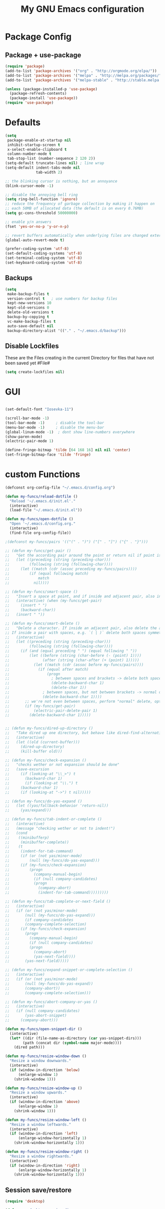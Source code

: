 #+TITLE: My GNU Emacs configuration
#+OPTIONS: toc:4 h:4
#+LAYOUT: post
#+DESCRIPTION: Loading emacs configuration using org-babel
#+TAGS: emacs
#+CATEGORIES: editing

* Package Config
** Package + use-package
#+BEGIN_SRC emacs-lisp
  (require 'package)
  (add-to-list 'package-archives '("org" . "http://orgmode.org/elpa/"))
  (add-to-list 'package-archives '("melpa" . "http://melpa.org/packages/"))
  (add-to-list 'package-archives '("melpa-stable" . "http://stable.melpa.org/packages/"))

  (unless (package-installed-p 'use-package)
    (package-refresh-contents)
    (package-install 'use-package))
  (require 'use-package)
#+END_SRC
* Defaults
#+BEGIN_SRC emacs-lisp
  (setq
   package-enable-at-startup nil
   inhibit-startup-screen t
   x-select-enable-clipboard t
   column-number-mode t
   tab-stop-list (number-sequence 2 120 2))
  (setq-default truncate-lines nil) ; line wrap
  (setq-default indent-tabs-mode nil
                tab-width 2)

  ;; the blinking cursor is nothing, but an annoyance
  (blink-cursor-mode -1)

  ;; disable the annoying bell ring
  (setq ring-bell-function 'ignore)
  ;; reduce the frequency of garbage collection by making it happen on
  ;; each 50MB of allocated data (the default is on every 0.76MB)
  (setq gc-cons-threshold 50000000)

  ;; enable y/n answers
  (fset 'yes-or-no-p 'y-or-n-p)

  ;; revert buffers automatically when underlying files are changed externally
  (global-auto-revert-mode t)

  (prefer-coding-system 'utf-8)
  (set-default-coding-systems 'utf-8)
  (set-terminal-coding-system 'utf-8)
  (set-keyboard-coding-system 'utf-8)

#+END_SRC
** Backups
#+BEGIN_SRC emacs-lisp
  (setq
   make-backup-files t
   version-control t   ; use numbers for backup files
   kept-new-versions 10
   kept-old-versions 0
   delete-old-versions t
   backup-by-copying t
   vc-make-backup-files t
   auto-save-default nil
   backup-directory-alist '(("." . "~/.emacs.d/backup")))
#+END_SRC

** Disable Lockfiles
These are the Files creating in the current Directory for files that have not been saved yet #File#
#+BEGIN_SRC emacs-lisp
(setq create-lockfiles nil)
#+END_SRC

* GUI
#+BEGIN_SRC emacs-lisp

(set-default-font "Iosevka-11")

(scroll-bar-mode -1)
(tool-bar-mode -1)     ; disable the tool-bar
(menu-bar-mode -1)     ; disable the menu-bar
(global-linum-mode -1)  ; dont show line-numbers everywhere
(show-paren-mode)
(electric-pair-mode 1)

(define-fringe-bitmap 'tilde [64 168 16] nil nil 'center)
(set-fringe-bitmap-face 'tilde 'fringe)
#+END_SRC

* custom Functions
#+BEGIN_SRC emacs-lisp
  (defconst org-config-file "~/.emacs.d/config.org")

  (defun my-funcs/reload-dotfile ()
    "Reload '~/.emacs.d/init.el'."
    (interactive)
    (load-file "~/.emacs.d/init.el"))

  (defun my-funcs/open-dotfile ()
    "Open '~/.emacs.d/config.org."
    (interactive)
    (find-file org-config-file))

  ;(defconst my-funcs/pairs '(("(" . ")") ("[" . "]") ("{" . "}")))

  ;; (defun my-funcs/get-pair ()
  ;;   "Get the according pair around the point or return nil if point is not inside an adjacent pair."
  ;;   (let ((preceding (string (preceding-char)))
  ;;         (following (string (following-char))))
  ;;     (let ((match (cdr (assoc preceding my-funcs/pairs))))
  ;;         (if (equal following match)
  ;;             match
  ;;           nil))))

  ;; (defun my-funcs/smart-space ()
  ;;   "Insert a space at point, and if inside and adjacent pair, also insert another space to keep whitespace balanced."
  ;;   (interactive) (when (my-funcs/get-pair)
  ;;     (insert " ")
  ;;     (backward-char))
  ;;   (insert " "))

  ;; (defun my-funcs/smart-delete ()
  ;;   "Delete a character. If inside an adjacent pair, also delete the according closing character.
  ;; If inside a pair with spaces, e.g. `( | )` delete both spaces symmetrically''"
  ;;   (interactive)
  ;;   (let ((preceding (string (preceding-char)))
  ;;         (following (string (following-char))))
  ;;     (if (and (equal preceding " ") (equal following " "))
  ;;         (let ((before (string (char-before (- (point) 1))))
  ;;               (after (string (char-after (+ (point) 1)))))
  ;;           (let ((match (cdr (assoc before my-funcs/pairs))))
  ;;             (if (equal after match)
  ;;                 (progn
  ;;                   ; between spaces and brackets -> delete both spaces first
  ;;                   (delete-backward-char 1)
  ;;                   (delete-char 1))
  ;;               ; between spaces, but not between brackets -> normal delete
  ;;               (delete-backward-char 1))))
  ;;       ;; we're not even between spaces, perform "normal" delete, optionally deleting a pair
  ;;       (if (my-funcs/get-pair)
  ;;           (electric-pair-delete-pair 1)
  ;;         (delete-backward-char 1)))))


  ;; (defun my-funcs/dired-up-directory ()
  ;;   "Take dired up one directory, but behave like dired-find-alternative-file (leave no orphan buffer)"
  ;;   (interactive)
  ;;   (let ((old (current-buffer)))
  ;;     (dired-up-directory)
  ;;     (kill-buffer old)))

  ;; (defun my-funcs/check-expansion ()
  ;;   "checks wether or not expansion should be done"
  ;;   (save-excursion
  ;;     (if (looking-at "\\_>") t
  ;;       (backward-char 1)
  ;;       (if (looking-at "\\.") t
  ;;     (backward-char 1)
  ;;     (if (looking-at "->") t nil)))))

  ;; (defun my-funcs/do-yas-expand ()
  ;;   (let ((yas/fallback-behavior 'return-nil))
  ;;     (yas/expand)))

  ;; (defun my-funcs/tab-indent-or-complete ()
  ;;   (interactive)
  ;;   (message "checking wether or not to indent!")
  ;;   (cond
  ;;    ((minibufferp)
  ;;     (minibuffer-complete))
  ;;    (t
  ;;     (indent-for-tab-command)
  ;;     (if (or (not yas/minor-mode)
  ;;         (null (my-funcs/do-yas-expand)))
  ;;     (if (my-funcs/check-expansion)
  ;;         (progn
  ;;           (company-manual-begin)
  ;;           (if (null company-candidates)
  ;;           (progn
  ;;             (company-abort)
  ;;             (indent-for-tab-command)))))))))

  ;; (defun my-funcs/tab-complete-or-next-field ()
  ;;   (interactive)
  ;;   (if (or (not yas/minor-mode)
  ;;       (null (my-funcs/do-yas-expand)))
  ;;       (if company-candidates
  ;;       (company-complete-selection)
  ;;     (if (my-funcs/check-expansion)
  ;;       (progn
  ;;         (company-manual-begin)
  ;;         (if (null company-candidates)
  ;;         (progn
  ;;           (company-abort)
  ;;           (yas-next-field))))
  ;;       (yas-next-field)))))

  ;; (defun my-funcs/expand-snippet-or-complete-selection ()
  ;;   (interactive)
  ;;   (if (or (not yas/minor-mode)
  ;;       (null (my-funcs/do-yas-expand))
  ;;       (company-abort))
  ;;       (company-complete-selection)))

  ;; (defun my-funcs/abort-company-or-yas ()
  ;;   (interactive)
  ;;   (if (null company-candidates)
  ;;       (yas-abort-snippet)
  ;;     (company-abort)))

  (defun my-funcs/open-snippet-dir ()
    (interactive)
    (let* ((dir (file-name-as-directory (car yas-snippet-dirs)))
          (path (concat dir (symbol-name major-mode))))
      (dired path)))

  (defun my-funcs/resize-window-down ()
    "Resize a window downwards."
    (interactive)
    (if (window-in-direction 'below)
        (enlarge-window 1)
      (shrink-window 1)))

  (defun my-funcs/resize-window-up ()
    "Resize a window upwards."
    (interactive)
    (if (window-in-direction 'above)
        (enlarge-window 1)
      (shrink-window 1)))

  (defun my-funcs/resize-window-left ()
    "Resize a window leftwards."
    (interactive)
    (if (window-in-direction 'left)
        (enlarge-window-horizontally 1)
      (shrink-window-horizontally 1)))

  (defun my-funcs/resize-window-right ()
    "Resize a window rightwards."
    (interactive)
    (if (window-in-direction 'right)
        (enlarge-window-horizontally 1)
      (shrink-window-horizontally 1)))
#+END_SRC

** Session save/restore
#+BEGIN_SRC emacs-lisp
  (require 'desktop)

  (defvar my-desktop-session-dir
    (concat (getenv "HOME") "/.emacs.d/desktop/")
    "*Directory to save desktop sessions in")

  (defvar my-desktop-session-name-hist nil
    "Desktop session name history")

  (defun my-desktop-save (&optional name)
    "Save desktop by name."
    (interactive)
    (unless name
      (setq name (my-desktop-get-session-name "Save session" t)))
    (when name
      (make-directory (concat my-desktop-session-dir name) t)
      (desktop-save (concat my-desktop-session-dir name) t)))

  (defun my-desktop-save-and-clear ()
    "Save and clear desktop."
    (interactive)
    (call-interactively 'my-desktop-save)
    (desktop-clear)
    (setq desktop-dirname nil))

  (defun my-desktop-read (&optional name)
    "Read desktop by name."
    (interactive)
    (unless name
      (setq name (my-desktop-get-session-name "Load session")))
    (when name
      (desktop-clear)
      (desktop-read (concat my-desktop-session-dir name))))

  (defun my-desktop-change (&optional name)
    "Change desktops by name."
    (interactive)
    (let ((name (my-desktop-get-current-name)))
      (when name
        (my-desktop-save name))
      (call-interactively 'my-desktop-read)))

  (defun my-desktop-name ()
    "Return the current desktop name."
    (interactive)
    (let ((name (my-desktop-get-current-name)))
      (if name
          (message (concat "Desktop name: " name))
        (message "No named desktop loaded"))))

  (defun my-desktop-get-current-name ()
    "Get the current desktop name."
    (when desktop-dirname
      (let ((dirname (substring desktop-dirname 0 -1)))
        (when (string= (file-name-directory dirname) my-desktop-session-dir)
          (file-name-nondirectory dirname)))))

  (defun my-desktop-get-session-name (prompt &optional use-default)
    "Get a session name."
    (let* ((default (and use-default (my-desktop-get-current-name)))
           (full-prompt (concat prompt (if default
                                           (concat " (default " default "): ")
                                         ": "))))
      (completing-read full-prompt (and (file-exists-p my-desktop-session-dir)
                                        (directory-files my-desktop-session-dir))
                       nil nil nil my-desktop-session-name-hist default)))

  (defun my-desktop-kill-emacs-hook ()
    "Save desktop before killing emacs."
    (when (file-exists-p (concat my-desktop-session-dir "last-session"))
      (setq desktop-file-modtime
            (nth 5 (file-attributes (desktop-full-file-name (concat my-desktop-session-dir "last-session"))))))
    (my-desktop-save "last-session"))

  (add-hook 'kill-emacs-hook 'my-desktop-kill-emacs-hook)

#+END_SRC
* Package config
** clojure
#+BEGIN_SRC emacs-lisp
  (use-package clojure-mode
    :ensure t
    :config)

  (use-package clj-refactor
    :ensure t
    :config)

  (use-package cider
    :ensure t
    :config
    (use-package cider-hydra
      :ensure t
      :config
      (add-hook 'cider-mode-hook #'cider-hydra-mode))

    (setq cider-repl-display-in-current-window t)
    (setq cider-repl-use-pretty-printing t)
    (autoload 'cider--make-result-overlay "cider-overlays")

    (defun my-funcs/eval-overlay (value point)
      (cider--make-result-overlay (format "%S" value)
        :where point
        :duration 'command)
      ;; Preserve the return value.
      value)

    (advice-add 'eval-last-sexp :filter-return
                (lambda (r)
                  (my-funcs/eval-overlay r (point))))

    (advice-add 'eval-defun :filter-return
                (lambda (r)
                  (my-funcs/eval-overlay
                   r
                   (save-excursion
                     (end-of-defun)
                     (point))))))

  (use-package aggressive-indent
    :ensure t
    :config
    (global-aggressive-indent-mode +1))

    (defun my-clojure-mode-hook ()
      (clj-refactor-mode 1)
      (rainbow-delimiters-mode 1)
      (yas-minor-mode 1)      ; for adding require/use/import statements
      ;; This choice of keybinding leaves cider-macroexpand-1 unbound
      (cljr-add-keybindings-with-prefix "C-c C-m"))

  (add-hook 'clojure-mode-hook #'my-clojure-mode-hook)
  (add-hook 'cider-repl-mode-hook #'my-clojure-mode-hook)
#+END_SRC
** zoom-frm
#+BEGIN_SRC emacs-lisp
  (use-package zoom-frm
     :ensure t
     :config)
#+END_SRC

** Evil
  #+BEGIN_SRC emacs-lisp

    (use-package evil
      :ensure t
      :config

      ;;todo only for elisp!
      (evil-define-operator evil-eval-elisp-text-object (beg end)
        "Evil operator for evaluating code."
        :move-point nil
        (save-excursion
          (let (eval-str
                value)
            (setq eval-str (buffer-substring beg end))
            (setq value (eval (car (read-from-string eval-str))))
            (my-funcs/eval-overlay value end)
            (message (format "%s" value)))))

      (evil-define-operator evil-eval-clojure-text-object (beg end)
        "Evil operator for evaluating code."
        :move-point nil
        (save-excursion
          (cider-eval-region beg end)))

      ;; (define-key evil-insert-state-map (kbd "SPC") 'my-funcs/smart-space)
      ;; (define-key evil-insert-state-map (kbd "DEL") 'my-funcs/smart-delete)
      ;; (define-key evil-insert-state-map [tab] 'my-funcs/tab-indent-or-complete)
      ; (define-key evil-insert-state-map (kbd "TAB") 'my-funcs/tab-indent-or-complete)
      ;; (define-key evil-normal-state-map (kbd "C-u") 'evil-scroll-up)
      ;; (evil-define-key 'normal emacs-lisp-mode-map (kbd "K") 'elisp-slime-nav-describe-elisp-thing-at-point)
      ;; (evil-define-key 'normal dired-mode-map
        ;; (kbd "h") 'my-funcs/dired-up-directory
        ;; (kbd "RET") 'dired-find-alternate-file
        ;; (kbd "l") 'dired-find-alternate-file
        ;; (kbd "m") 'dired-mark
        ;; (kbd "u") 'dired-unmark
        ;; (kbd "U") 'dired-unmark-all-marks
        ;; (kbd "C") 'dired-create-directory
        ;; (kbd "n") 'evil-search-next
        ;; (kbd "N") 'evil-search-previous
        ;; (kbd "y") 'dired-do-copy
        ;; (kbd "q") 'kill-this-buffer)
      (use-package evil-surround
        :ensure t
        :config
        (global-evil-surround-mode))
      (use-package evil-numbers
        :ensure t
        :config
        (define-key evil-normal-state-map (kbd "C-a") 'evil-numbers/inc-at-pt)
        (define-key evil-normal-state-map (kbd "C-x") 'evil-numbers/dec-at-pt))
      ;; (use-package evil-args
        ;; :ensure t
        ;; :config
        ;; (define-key evil-inner-text-objects-map "i" 'evil-inner-arg)
        ;; (define-key evil-outer-text-objects-map "a" 'evil-outer-arg))
      (use-package evil-matchit
        :ensure t
        :config
        (global-evil-matchit-mode 1))

      ;; multiple cursors
      ;;(gru to delete all cursors)
      ;; C-N to next cursor
      (use-package evil-mc
        :ensure t
        :config
        (global-evil-mc-mode 1))

      ;; (use-package evil-org
      ;;   :ensure t)

      ;;gx to mark exchange second time to do it
      ;;gX to cancel
      (use-package evil-exchange
        :ensure t
        :config
        (evil-exchange-install))

      (use-package evil-commentary
        :ensure t
        :config
        (evil-commentary-mode))

      (use-package neotree
        :ensure t
        :config
        (define-key evil-normal-state-map (kbd "\\") 'neotree-toggle)
        (evil-define-key 'normal neotree-mode-map (kbd "TAB") 'neotree-enter)
        (evil-define-key 'normal neotree-mode-map (kbd "q") 'neotree-hide)
        (evil-define-key 'normal neotree-mode-map (kbd "RET") 'neotree-enter))


      ;; prevent esc-key from translating to meta-key in terminal mode
      (setq evil-esc-delay 0)

      (use-package evil-leader
        :ensure t
        :config
        (evil-leader/set-leader "SPC")
        (evil-leader/set-key
          "f" 'evil-avy-goto-char-in-line
          "l" 'evil-avy-goto-line
          "s" 'swiper
          "~" 'my-term-funcs/toggle-term
          "TAB" 'my-window-funcs/switch-to-last-buffer
          "b" 'ivy-switch-buffer
          "o" 'find-file
          ;"b p" 'previous-buffer
          ;"b d" 'kill-this-buffer
          ;"e" 'evil-eval-text-object
          ;"f d" 'dired-jump
          "z" 'hydra-zoom/body
          "t u" 'undo-tree-visualize
          "w q" 'evil-window-delete
          "w o" 'delete-other-windows
          "w v" 'split-window-right
          "w s" 'split-window-below
          "w f" 'ace-select-window
          "w c" 'ace-swap-window
          "w r" 'hydra-window-resize/body
          ". s" 'my-funcs/open-snippet-dir
          ". e" 'my-funcs/open-dotfile
          ". r" 'my-funcs/reload-dotfile
          "p" 'hydra-projectile/body
          "h k" 'describe-key
          "h SPC" 'which-key-show-top-level
          "h v" 'describe-variable
          "h f" 'describe-function
          "h m" 'describe-mode)
        (evil-leader/set-key-for-mode 'emacs-lisp-mode "e" 'evil-eval-elisp-text-object)
        (evil-leader/set-key-for-mode 'lisp-interaction-mode "e" 'evil-eval-elisp-text-object)
        (evil-leader/set-key-for-mode 'clojure-mode "e" 'evil-eval-clojure-text-object)
        (evil-leader/set-key-for-mode 'clojurescript-mode "e" 'evil-eval-clojure-text-object)
        (evil-leader/set-key-for-mode 'cider-clojure-interaction-mode "e" 'evil-eval-clojure-text-object)
        (evil-leader/set-key-for-mode 'clojure-mode "r" 'hydra-cljr-help-menu/body)
        (evil-leader/set-key-for-mode 'clojurescript-mode "r" 'hydra-cljr-help-menu/body)
        (evil-leader/set-key-for-mode 'cider-clojure-interaction-mode "r" 'hydra-cljr-help-menu/body)
        ;(global-set-key (kbd "C-j") 'my-window-funcs/window-down)
        ;(global-set-key (kbd "C-k") 'my-window-funcs/window-up)
        ;(global-set-key (kbd "C-h") 'my-window-funcs/window-left)
        ;(global-set-key (kbd "C-l") 'my-window-funcs/window-right)
        (global-evil-leader-mode))

      ;;evil mappings
      (define-key evil-normal-state-map (kbd "gs") 'save-buffer) ; gs to save
      (define-key evil-normal-state-map (kbd "C-h") 'evil-window-left)
      (define-key evil-normal-state-map (kbd "C-j") 'evil-window-down)
      (define-key evil-normal-state-map (kbd "C-k") 'evil-window-up)
      (define-key evil-normal-state-map (kbd "C-l") 'evil-window-right)

      ;; g. to open config file
      (define-key evil-normal-state-map (kbd "g.") 'my-funcs/open-dotfile)
      (define-key evil-normal-state-map (kbd "] SPC") (lambda ()
                                                        (interactive)
                                                        (save-excursion
                                                          (evil-open-below 1))
                                                        (evil-normal-state)))
      (define-key evil-normal-state-map (kbd "[ SPC") (lambda ()
                                                        (interactive)
                                                        (save-excursion
                                                          (evil-open-above 1))
                                                        (evil-normal-state)))

      ;;Evil smartparens text objects
      (evil-define-text-object evil-a-sexp (count &optional beg end type)
       "outer sexp"
       (evil-range (progn
                     (save-excursion
                       (sp-beginning-of-sexp)
                       (- (point) 1)))
                   (progn
                     (save-excursion
                       (sp-end-of-sexp)
                       (+ (point) 1)))))

      (evil-define-text-object evil-i-sexp (count &optional beg end type)
       "inner sexp"
       (evil-range (progn
                     (save-excursion
                       (sp-beginning-of-sexp)
                       (point)))
                   (progn
                     (save-excursion
                       (sp-end-of-sexp)
                       (point)))))

      (evil-define-text-object evil-a-top-level-sexp (count &optional beg end type)
       "outer top level sexp"
       (evil-range (progn
                     (save-excursion
                       (beginning-of-defun)
                       (- (point) 1)))
                   (progn
                     (save-excursion
                       (end-of-defun)
                       (+ (point) 1)))))

      (evil-define-text-object evil-i-top-level-sexp (count &optional beg end type)
       "inner top level sexp"
       (evil-range (progn
                     (save-excursion
                       (beginning-of-defun)
                       (point)))
                   (progn
                     (save-excursion
                       (end-of-defun)
                       (point)))))

      ;; (define-key evil-outer-text-objects-map "f" 'evil-a-sexp)
      ;; (define-key evil-inner-text-objects-map "f" 'evil-i-sexp)
      ;; (define-key evil-outer-text-objects-map "F" 'evil-a-top-level-sexp)
      ;; (define-key evil-inner-text-objects-map "F" 'evil-i-top-level-sexp)

      (evil-mode 1)) ; evil-leader must be enabled before evil

    (use-package evil-cleverparens
      :ensure t
      :config)

    (add-hook 'clojure-mode-hook #'evil-cleverparens-mode)
    (add-hook 'emacs-lisp-mode-hook #'evil-cleverparens-mode)
    (add-hook 'lisp-interaction-mode-hook #'evil-cleverparens-mode)
    (add-hook 'cider-interaction-mode-hook #'evil-cleverparens-mode)
    (add-hook 'cider-repl-mode-hook #'evil-cleverparens-mode)


    (use-package which-key
      :ensure t
      :config
      ;; (which-key-add-key-based-replacements
      ;;   "SPC TAB" "Last active buffer"
      ;;   "SPC :"   "Execute ex-command"
      ;;   "SPC ~"   "Toggle terminal"
      ;;   "SPC b"   "Buffers"
      ;;   "SPC e"   "Evaluate"
      ;;   "SPC f"   "Files"
      ;;   "SPC p"   "Projects"
      ;;   "SPC t"   "Toggles"
      ;;   "SPC w"   "Windows"
      ;;   "SPC ."   "Dotfiles"
      ;;   "SPC ?"   "Get help")
      (which-key-mode))

#+END_SRC
** Terminal
#+BEGIN_SRC emacs-lisp
(use-package multi-term
  :ensure t
  :config
  (add-hook 'term-mode-hook (lambda () (yas-minor-mode -1))))

(defun my-term-funcs/send-ctrl-a ()
  "Go to beginning of line."
  (interactive)
  (term-send-raw-string "\C-a"))

(defun my-term-funcs/send-ctrl-e ()
  "Go to end of line."
  (interactive)
  (term-send-raw-string "\C-e"))

(defun my-term-funcs/send-ctrl-r ()
  "Start reverse history search."
  (interactive)
  (term-send-raw-string "\C-r"))

(defun my-term-funcs/send-ctrl-p ()
  "Go back in history."
  (interactive)
  (term-send-raw-string "\C-p"))

(defun my-term-funcs/send-ctrl-n ()
  "Go forward in history."
  (interactive)
  (term-send-raw-string "\C-n"))

(defun my-term-funcs/send-ctrl-c ()
  "Send Ctrl+C."
  (interactive)
  (term-send-raw-string "\C-c"))

(defun my-term-funcs/send-ctrl-d ()
  "Send EOF."
  (interactive)
  (term-send-raw-string "\C-d"))

(defun my-term-funcs/send-ctrl-z ()
  "Suspend."
  (interactive)
  (term-send-raw-string "\C-z"))

(defun my-term-funcs/send-space ()
  "Send space."
  (interactive)
  (term-send-raw-string " "))

(defun my-term-funcs/toggle-term ()
  "Toggle the dedicated terminal."
  (interactive)
  (multi-term-dedicated-toggle)
  (multi-term-dedicated-select))

(defun my-term-funcs/send-tab ()
  "Send tab."
  (interactive)
  (term-send-raw-string "\t"))

(add-hook 'term-mode-hook
	  (lambda ()
	    (evil-define-key 'normal term-raw-map
	      (kbd "\C-j") 'evil-window-down
	      (kbd "\C-k") 'evil-window-up
	      (kbd "p") 'term-paste)
	    (evil-define-key 'insert term-raw-map
	      (kbd "\C-j") 'evil-window-down
	      (kbd "\C-k") 'evil-window-up
	      (kbd "\C-a") 'my-term-funcs/send-ctrl-a
	      (kbd "\C-e") 'my-term-funcs/send-ctrl-e
	      (kbd "\C-r") 'my-term-funcs/send-ctrl-r
	      (kbd "\C-p") 'my-term-funcs/send-ctrl-p
	      (kbd "\C-n") 'my-term-funcs/send-ctrl-n
	      (kbd "\C-c") 'my-term-funcs/send-ctrl-c
	      (kbd "\C-d") 'my-term-funcs/send-ctrl-d
	      (kbd "\C-z") 'my-term-funcs/send-ctrl-z
	      (kbd "SPC")  'my-term-funcs/send-space    ; must use this, or else smart-space overrides space here
	      (kbd "TAB")  'my-term-funcs/send-tab
	      [tab]        'my-term-funcs/send-tab
	      (kbd "\C-w") 'term-send-backward-kill-word)))
#+END_SRC

# ** helm
# #+BEGIN_SRC emacs-lisp
# (use-package helm
#   :ensure t
#   :config
#   (setq helm-buffers-fuzzy-matching t
# 	helm-recentf-fuzzy-match    t)
#   (setq helm-quick-update t
#         ;; Speedier without fuzzy matching
#         helm-mode-fuzzy-match t
#         helm-buffers-fuzzy-matching t
#         helm-apropos-fuzzy-match t
#         helm-M-x-fuzzy-match t
#         helm-recentf-fuzzy-match t
#         helm-projectile-fuzzy-match nil
#         ;; Display extraineous helm UI elements
#         helm-display-header-line nil
#         helm-ff-auto-update-initial-value nil
#         helm-find-files-doc-header nil
#         ;; Don't override evil-ex's completion
#         helm-mode-handle-completion-in-region nil
#         helm-candidate-number-limit 50
#         ;; Don't wrap item cycling
#         helm-move-to-line-cycle-in-source t)

#   (define-key helm-map (kbd "C-j") 'helm-next-line)
#   (define-key helm-map (kbd "C-k") 'helm-previous-line)
#   (define-key helm-map (kbd "C-w") 'backward-kill-word)
#   (define-key helm-map (kbd "TAB") 'helm-execute-persistent-action) ; complete with tab
#   (global-set-key (kbd "M-x") 'helm-M-x)
#   (helm-mode 1)

#   ;;always bottom 40% height
#   (add-to-list 'display-buffer-alist
# 	       `(,(rx bos "*helm" (* not-newline) "*" eos)
# 		 (display-buffer-in-side-window)
# 		 (inhibit-same-window . t)
# 		 (window-height . 0.4)))

#   (use-package helm-projectile
#     :ensure t
#     :config
#     (helm-projectile-on))
#   (use-package helm-ag
#     :ensure t
#     :config))
# #+END_SRC
** flycheck
#+BEGIN_SRC emacs-lisp
(use-package flycheck
  :ensure t
  :init
  (setq flycheck-indication-mode 'right-fringe)
  :config
  (global-flycheck-mode)
  (define-fringe-bitmap 'flycheck-fringe-bitmap-double-arrow
    [0 0 0 0 0 4 12 28 60 124 252 124 60 28 12 4 0 0 0 0])
  )
#+END_SRC

** yasnippet
#+BEGIN_SRC emacs-lisp
(use-package yasnippet
  :ensure t
  :config
  ;(define-key yas-minor-mode-map [tab] nil)
  ;(define-key yas-minor-mode-map (kbd "TAB") nil)

  ;(define-key yas-keymap [tab] 'my-funcs/tab-complete-or-next-field)
  ;(define-key yas-keymap (kbd "TAB") 'my-funcs/tab-complete-or-next-field)
  ;(define-key yas-keymap [(control tab)] 'yas-next-field)
  ;(define-key yas-keymap (kbd "C-g") 'my-funcs/abort-company-or-yas)

  (yas-global-mode 1))
#+END_SRC

** company
#+BEGIN_SRC emacs-lisp
(use-package company
  :ensure t
  :config
  (setq company-idle-delay 0.2
	company-minimum-prefix-length 2)
  (define-key company-active-map (kbd "M-n") nil)
  (define-key company-active-map (kbd "M-p") nil)
  (define-key company-active-map (kbd "C-n") #'company-select-next)
  (define-key company-active-map (kbd "C-p") #'company-select-previous)
  (define-key company-active-map (kbd "C-w") #'backward-kill-word)
  ;(define-key company-active-map [tab] 'my-funcs/expand-snippet-or-complete-selection)
  ;(define-key company-active-map (kbd "TAB") 'my-funcs/expand-snippet-or-complete-selection)
  (nconc company-backends '(company-yasnippet))
  (global-company-mode))
#+END_SRC

** hydra
#+BEGIN_SRC emacs-lisp
  (use-package hydra
    :ensure t
    :config
    (defhydra hydra-zoom ()
      "Zoom"
      ("+" zoom-in "in")
      ("-" zoom-out "out"))

    (defhydra hydra-window-resize ()
      "Window resizing"
      ("j" my-funcs/resize-window-down "down")
      ("k" my-funcs/resize-window-up "up")
      ("l" my-funcs/resize-window-right "right")
      ("h" my-funcs/resize-window-left "left")))

  (defhydra hydra-projectile (:color teal :columns 4)
    "Projectile"
    ("f"   projectile-find-file                "Find File")
    ("r"   projectile-recentf                  "Recent Files")
    ("z"   projectile-cache-current-file       "Cache Current File")
    ("x"   projectile-remove-known-project     "Remove Known Project")

    ("d"   projectile-find-dir                 "Find Directory")
    ("b"   projectile-switch-to-buffer         "Switch to Buffer")
    ("c"   projectile-invalidate-cache         "Clear Cache")
    ("X"   projectile-cleanup-known-projects   "Cleanup Known Projects")

    ("o"   projectile-multi-occur              "Multi Occur")
    ("p"   projectile-switch-project           "Switch Project")
    ("k"   projectile-kill-buffers             "Kill Buffers")
    ("q"   nil "Cancel" :color blue))

#+END_SRC

** git
#+BEGIN_SRC emacs-lisp
  (use-package git-gutter
    :ensure t
    :config
    (use-package git-gutter-fringe
      :ensure t)
    (use-package fringe-helper
      :ensure t)
    (require 'fringe-helper)
    (require 'git-gutter-fringe)

    (fringe-mode 3)
    ;; (push `(left-fringe  . 3) default-frame-alist)
    ;; (push `(right-fringe . 3) default-frame-alist)
    ;; ;; slightly larger default frame size on startup
    ;; (push '(width . 120) default-frame-alist)
    ;; (push '(height . 40) default-frame-alist)
    ;; (define-fringe-bitmap 'tilde [64 168 16] nil nil 'center)
    ;; (set-fringe-bitmap-face 'tilde 'fringe)

  ;; colored fringe "bars"
    (define-fringe-bitmap 'git-gutter-fr:added
      [224 224 224 224 224 224 224 224 224 224 224 224 224 224 224 224 224 224 224 224 224 224 224 224 224]
      nil nil 'center)
    (define-fringe-bitmap 'git-gutter-fr:modified
      [224 224 224 224 224 224 224 224 224 224 224 224 224 224 224 224 224 224 224 224 224 224 224 224 224]
      nil nil 'center)
    (define-fringe-bitmap 'git-gutter-fr:deleted
      [0 0 0 0 0 0 0 0 0 0 0 0 0 128 192 224 240 248]
      nil nil 'center)

    (advice-add 'evil-force-normal-state :after 'git-gutter)
    (add-hook 'focus-in-hook 'git-gutter:update-all-windows))

  (use-package magit
    :ensure t
    :config
    (use-package evil-magit
      :ensure t))

#+END_SRC

** Org Mode
enable syntax highlighting in org-babel source code
#+BEGIN_SRC emacs-lisp
  (setq org-src-fontify-natively t)
#+END_SRC

***  org-bullets (pretty bullets)
#+BEGIN_SRC emacs-lisp
  (use-package org-bullets
    :ensure t
    :config
    (org-bullets-mode))
#+END_SRC

*** org-Reveal (HTML presentations)
#+BEGIN_SRC emacs-lisp
  (use-package ox-reveal
    :ensure t)
  ;;(setq org-reveal-root "http://cdn.jsdelivr.net/reveal.js/3.0.0/")
  ;;(setq org-reveal-mathjax t)

  (use-package htmlize
  :ensure t)
#+END_SRC

evil keybindings in org-mode
#+BEGIN_SRC emacs-lisp
  (evil-define-key 'normal org-mode-map
    (kbd "TAB") 'org-cycle
    ">" 'org-shiftmetaright
    "<" 'org-shiftmetaleft
    (kbd "RET") (lambda ()
                  (interactive)
                  (org-edit-special)
                  (evil-normal-state)))
  ;; key for exiting src edit mode
  (evil-define-key 'normal org-src-mode-map
    (kbd "RET") 'org-edit-src-exit)
#+END_SRC

open source code in same window
#+BEGIN_SRC emacs-lisp
  (setq org-src-window-setup 'current-window)
#+END_SRC
** AucTex
#+BEGIN_SRC emacs-lisp
  (use-package auctex-latexmk
    :ensure t
    :config
    (auctex-latexmk-setup))

  (add-hook 'LaTeX-mode-hook (lambda ()
    (push
      '("latexmk" "latexmk -pdf -pvc %s" TeX-run-TeX nil t
        :help "Run latexmk on file")
      TeX-command-list)))
  (add-hook 'TeX-mode-hook '(lambda () (setq TeX-command-default "latexmk")))
   #+END_SRC
** PopWin
#+BEGIN_SRC emacs-lisp
  (use-package popwin
     :ensure t
     :config
     (popwin-mode 1))
#+END_SRC
*  Rest
#+BEGIN_SRC emacs-lisp
    (use-package smartparens
      :ensure t
        :config
        ;; no '' pair in emacs-lisp-mode
        (sp-local-pair 'emacs-lisp-mode "'" nil :actions nil)
        (sp-local-pair 'clojure-mode "'" nil :actions nil)
        (sp-local-pair 'lisp-interaction-mode "'" nil :actions nil)
        (sp-local-pair 'cider-interaction-mode "'" nil :actions nil)
        (sp-local-pair 'cider-repl-mode "'" nil :actions nil)
        (smartparens-global-mode 1))


      ; general-purpose string-manipulation library
      (use-package s
        :ensure t
        :config)

      (use-package projectile
        :ensure t
        :config
        (setq projectile-switch-project-action 'projectile-dired)
        (setq projectile-completion-system 'ivy)
        (projectile-global-mode))

    (use-package ag
      :ensure t)

    ;; (use-package beacon
    ;;   :ensure t
    ;;   :config
    ;;   (beacon-mode +1)
    ;;   (setq beacon-color (face-attribute 'highlight :background nil t)
    ;;         beacon-blink-when-buffer-changes t
    ;;         beacon-blink-when-point-moves-vertically 10))

    ;; (use-package nlinum
    ;;   :ensure t
    ;;   :init
    ;;   (progn
    ;;     (setq nlinum-format "%3d ")
    ;;     ))

    ;; (use-package nlinum-relative
    ;;   :ensure t
    ;;   :init
    ;;   (progn
    ;;     ;;(add-hook 'prog-mode-hook 'nlinum-relative-mode)
    ;;     (global-nlinum-relative-mode t)
    ;;     (setq nlinum-relative-current-symbol "")
    ;;     (nlinum-relative-setup-evil)))


    ;; default values for indentation (possibly overwritten by editorconfig)
    (setq
     js2-basic-offset 2
     js-indent-level 2
     js-expr-indent-offset -2)

    (use-package rainbow-delimiters
      :ensure t
      :config)

    (use-package undo-tree
      :ensure t
      :config
      (setq undo-tree-auto-save-history t
            undo-tree-history-directory-alist '(("." . "~/.emacs.d/undo")))
      (global-undo-tree-mode))

    ;; (use-package flatui-theme
    ;;   :ensure t
    ;;   :config
    ;;   (load-theme 'flatui t))


    (use-package all-the-icons
      :ensure t)

    (use-package doom-themes
      :ensure t
      :config
      (setq doom-neotree-enable-variable-pitch t
            doom-neotree-file-icons t
            doom-neotree-line-spacing 3)
                                            ;(load-theme 'doom-one t)
      ;; brighter source buffers
                                            ;(add-hook 'find-file-hook 'doom-buffer-mode)
      ;; Custom neotree theme
      (when window-system
        (require 'doom-neotree)))

                                            ; for keeping track of recent files, provides helm-recentf with data
    (use-package recentf
      :ensure t
      :config)

    (use-package elisp-slime-nav
      :ensure t
      :config
      (add-hook 'emacs-lisp-mode-hook (lambda () (elisp-slime-nav-mode) (eldoc-mode))))

    (setq-default
     ;mode-line-default-help-echo nil ; don't say anything on mode-line mouseover
     indicate-buffer-boundaries nil  ; don't show where buffer starts/ends
     indicate-empty-lines nil        ; don't show empty lines
     fringes-outside-margins t       ; switches order of fringe and margin
     ;; Keep cursors and highlights in current window only
     cursor-in-non-selected-windows nil
     highlight-nonselected-windows nil
     ;; Disable bidirectional text support for slight performance bonus
     bidi-display-reordering nil
     ;; Remove continuation arrow on right fringe
     ;; fringe-indicator-alist (delq (assq 'continuation fringe-indicator-alist)
     ;;                              fringe-indicator-alist)

     blink-matching-paren nil ; don't blink--too distracting
     )

    (defun what-face (pos)
      "Tells you the name of the face (point) is on."
      (interactive "d")
      (let ((hl-line-p (bound-and-true-p hl-line-mode)))
        (if hl-line-p (hl-line-mode -1))
        (let ((face (or (get-char-property (point) 'read-face-name)
                        (get-char-property (point) 'face))))
          (if face (message "Face: %s" face) (message "No face at %d" pos)))
        (if hl-line-p (hl-line-mode 1))))

    (load-theme 'flatcolor t)

    (use-package rainbow-mode
      :ensure t
      :config)

    (use-package command-log-mode
      :ensure t
      :config)

    (use-package eyebrowse
      :ensure t
      :config
      (eyebrowse-setup-opinionated-keys) ;set evil keybindings (gt gT)
      (eyebrowse-mode t))

    (use-package highlight-symbol
      :ensure t
      :config
      (setq highlight-symbol-idle-delay 1)
      (highlight-symbol-mode t)
      )

    (use-package ivy
      :ensure t
      :config
      ;; fuzzy match
      (setq ivy-re-builders-alist '((t . ivy--regex-fuzzy)))
      (ivy-mode t))

    (use-package counsel
      :ensure t
      :config)

    (use-package swiper
      :ensure t
      :config
      (ivy-mode t))

    (use-package avy
      :ensure t
      :config)

    (add-hook 'js2-mode-hook 'rainbow-delimiters-mode)
    (add-hook 'lisp-mode-hook 'rainbow-delimiters-mode)
    (add-hook 'emacs-lisp-mode-hook 'rainbow-delimiters-mode)

    ;; Don't litter my init file
    (setq custom-file "~/.emacs.d/local/custom-set.el")
    (load custom-file 'noerror)


    (defun powerline-mode-icon ()
      (let ((icon (all-the-icons-icon-for-buffer)))
        (unless (symbolp icon) ;; This implies it's the major mode
          (format " %s"
                  (propertize icon
                              'help-echo (format "Major-mode: `%s`" major-mode)
                              'face `(:height 1.2 :family ,(all-the-icons-icon-family-for-buffer)))))))

  (use-package powerline
    :ensure t
    :config

    (defun make-rect (color height width)
      "Create an XPM bitmap."
      (when window-system
        (propertize
         " " 'display
         (let ((data nil)
               (i 0))
           (setq data (make-list height (make-list width 1)))
           (pl/make-xpm "percent" color color (reverse data))))))

    (setq powerline-default-separator nil)
    (setq pltheme (powerline-center-evil-theme))
    (setq-default mode-line-format 
                  '("%e"
                    (:eval
                     (list
                      (if (powerline-selected-window-active)
                          (make-rect (face-background 'cursor) 25 3)
                        (make-rect (face-background 'tooltip) 25 3))
                      (when (buffer-modified-p)
                        (concat
                         " "
                         (all-the-icons-faicon "floppy-o"
                                          ;:face 'cursor'
                                               :v-adjust -0.1)
                         " "))
                      pltheme)))))


    ;; (setq-default mode-line-format
    ;;               (append 
    ;;                (list
    ;;                 ;; value of `mode-name'
    ;;                 '(:eval (powerline-mode-icon)))
    ;;                mode-line-format))

     ; Default dictionary to use
    (with-eval-after-load "ispell"
      (setq ispell-program-name "hunspell")
      (setq ispell-dictionary "de_AT,en_US")
      ;; ispell-set-spellchecker-params has to be called
      ;; before ispell-hunspell-add-multi-dic will work
      (ispell-set-spellchecker-params)
      (ispell-hunspell-add-multi-dic "de_AT,en_US"))

    (put 'dired-find-alternate-file 'disabled nil)
    
;;TODO saveplace
;;TODO savehist
#+END_SRC
